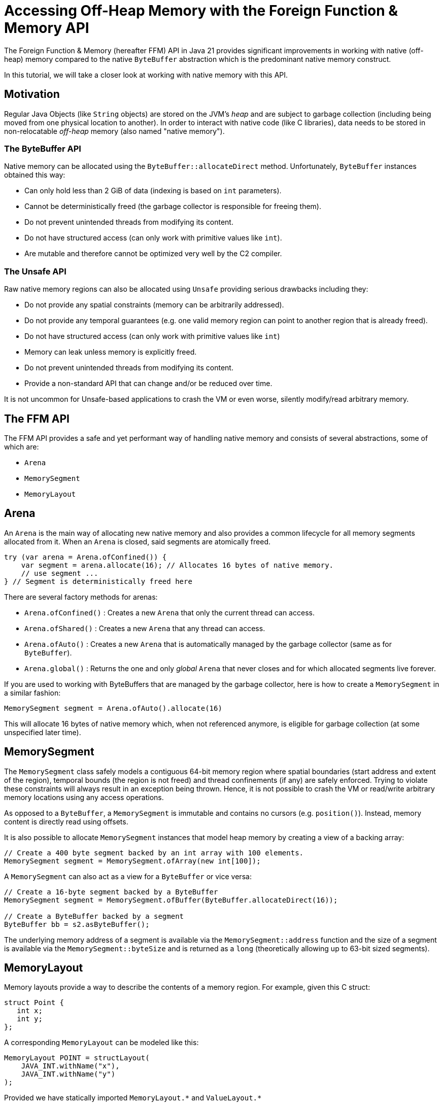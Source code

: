 = Accessing Off-Heap Memory with the Foreign Function & Memory API

The Foreign Function & Memory (hereafter FFM) API in Java 21 provides significant improvements in working with native (off-heap) memory compared to the native `ByteBuffer` abstraction which is the predominant native memory construct.

In this tutorial, we will take a closer look at working with native memory with this API.

== Motivation

Regular Java Objects (like `String` objects) are stored on the JVM's _heap_ and are subject to garbage collection (including being moved from one physical location to another). In order to interact with native code (like C libraries), data needs to be stored in non-relocatable _off-heap_ memory (also named "native memory").

=== The ByteBuffer API

Native memory can be allocated using the `ByteBuffer::allocateDirect` method. Unfortunately, `ByteBuffer` instances obtained this way:

* Can only hold less than 2 GiB of data (indexing is based on `int` parameters).
* Cannot be deterministically freed (the garbage collector is responsible for freeing them).
* Do not prevent unintended threads from modifying its content.
* Do not have structured access (can only work with primitive values like `int`).
* Are mutable and therefore cannot be optimized very well by the C2 compiler.

=== The Unsafe API

Raw native memory regions can also be allocated using `Unsafe` providing serious drawbacks including they:

* Do not provide any spatial constraints (memory can be arbitrarily addressed).
* Do not provide any temporal guarantees (e.g. one valid memory region can point to another region that is already freed).
* Do not have structured access (can only work with primitive values like `int`)
* Memory can leak unless memory is explicitly freed.
* Do not prevent unintended threads from modifying its content.
* Provide a non-standard API that can change and/or be reduced over time.

It is not uncommon for Unsafe-based applications to crash the VM or even worse, silently modify/read arbitrary memory.

== The FFM API

The FFM API provides a safe and yet performant way of handling native memory and consists of several abstractions, some of which are:

* `Arena`
* `MemorySegment`
* `MemoryLayout`

== Arena

An `Arena` is the main way of allocating new native memory and also provides a common lifecycle for all memory segments allocated from it. When an `Arena` is closed, said segments are atomically freed.

```
try (var arena = Arena.ofConfined()) {
    var segment = arena.allocate(16); // Allocates 16 bytes of native memory.
    // use segment ...
} // Segment is deterministically freed here
```

There are several factory methods for arenas:

* `Arena.ofConfined()` : Creates a new `Arena` that only the current thread can access.
* `Arena.ofShared()` : Creates a new `Arena` that any thread can access.
* `Arena.ofAuto()` : Creates a new `Arena` that is automatically managed by the garbage collector (same as for `ByteBuffer`).
* `Arena.global()` : Returns the one and only _global_ `Arena` that never closes and for which allocated segments live forever.

If you are used to working with ByteBuffers that are managed by the garbage collector, here is how to create a `MemorySegment` in a similar fashion:

`MemorySegment segment = Arena.ofAuto().allocate(16)`

This will allocate 16 bytes of native memory which, when not referenced anymore, is eligible for garbage collection (at some unspecified later time).

== MemorySegment

The `MemorySegment` class safely models a contiguous 64-bit memory region where spatial boundaries (start address and extent of the region), temporal bounds (the region is not freed) and thread confinements (if any) are safely enforced. Trying to violate these constraints will always result in an exception being thrown. Hence, it is not possible to crash the VM or read/write arbitrary memory locations using any access operations.

As opposed to a `ByteBuffer`, a `MemorySegment` is immutable and contains no cursors (e.g. `position()`). Instead, memory content is directly read using offsets.

It is also possible to allocate `MemorySegment` instances that model heap memory by creating a view of a backing array:

```
// Create a 400 byte segment backed by an int array with 100 elements.
MemorySegment segment = MemorySegment.ofArray(new int[100]);
```

A `MemorySegment` can also act as a view for a `ByteBuffer` or vice versa:

```
// Create a 16-byte segment backed by a ByteBuffer
MemorySegment segment = MemorySegment.ofBuffer(ByteBuffer.allocateDirect(16));

// Create a ByteBuffer backed by a segment
ByteBuffer bb = s2.asByteBuffer();
```

The underlying memory address of a segment is available via the `MemorySegment::address` function and the size of a segment is available via the `MemorySegment::byteSize` and is returned as a `long` (theoretically allowing up to 63-bit sized segments).

== MemoryLayout

Memory layouts provide a way to describe the contents of a memory region. For example, given this C struct:

```
struct Point {
   int x;
   int y;
};
```

A corresponding `MemoryLayout` can be modeled like this:

```
MemoryLayout POINT = structLayout(
    JAVA_INT.withName("x"),
    JAVA_INT.withName("y")
);
```

Provided we have statically imported `MemoryLayout.{empty}*` and `ValueLayout.{empty}*`

=== VarHandle Access

Structured memory can be accessed using `VarHandle` instances:

```
// Accessor for x
private static final VarHandle X = POINT.varHandle(groupElement("x"));
// Accessor for y
private static final VarHandle Y = POINT.varHandle(groupElement("y"));

...

try (var arena = Arena.ofConfined()) {
    MemorySegment point = arena.allocate(POINT);
    X.set(point, 3);
    Y.set(point, 4);
    System.out.println(
            Arrays.toString(point.toArray(JAVA_INT)) // [3, 4]
    );
} // Point is deterministically freed here

```

=== Class Encapsulation

By creating a wrapper class, memory segments can be viewed as ordinary Java objects even though they might be backed by native memory:

```
    static final class Point {

        private static final MemoryLayout POINT = structLayout(
                JAVA_INT.withName("x"),
                JAVA_INT.withName("y")
        ).withName("point");

        private static final VarHandle X = POINT.varHandle(groupElement("x"));
        private static final VarHandle Y = POINT.varHandle(groupElement("y"));

        private final MemorySegment segment;

        public Point(Arena arena) {
            this.segment = arena.allocate(POINT);
        }

        int x() {
            return (int) X.get(segment);
        }

        int y() {
            return (int) Y.get(segment);
        }

        void x(int x) {
            X.set(segment, x);
        }

        void y(int y) {
            Y.set(segment, y);
        }

        @Override
        public String toString() {
            return "Point[" + x() + ", " + y() + "]";
        }

        @Override
        public boolean equals(Object o) {
            return o instanceof Point that &&
                    this.x() == that.x() &&
                    this.x() == that.y();
        }

        @Override
        public int hashCode() {
            return Objects.hash(x(), y());
        }
    }
```


=== Memory Layout Types

There are several built-in layout types for common Java primitives including `ValueLayout.JAVA_INT`, `ValueLayout.JAVA_LONG`. These, together with `PaddingLayout`, can be composed into more complex forms using any of the factory methods in the `MemoryLayout` class:

* `structLayout()` : creates a structure of any number of other memory layouts. Elements are laid out consecutively in memory.
* `unionLayout()` : creates a union of any number of other memory layouts. Elements are laid out on the same location in memory.
* `sequenceLayout()` : creates a sequence (repetition) of a single other memory layout. Elements are laid out consecutively in memory.

For example, the layout of an array of 128 longs can be modeled like this:

```
SequenceLayout sequenceLayout = MemoryLayout.sequenceLayout(128, JAVA_LONG);
```

== Memory Slicing

Memory segments can be sliced to provide a spatially reduced view of an arbitrary subsection of backing segments:

```
// Create a slice of a memory location representing the x-coordinate of a point segment
MemorySegment xSegment = pointSegment.slice(0, JAVA_INT);
// Create a slice of a memory location representing the y-coordinate of a point segment
MemorySegment ySegment = pointSegment.slice(4, JAVA_INT);
```

== Memory Mapping

It is also possible to map a region of a file into a mapped memory segment:

```
Set<OpenOption> sparse = Set.of(CREATE_NEW, SPARSE, READ, WRITE);

try (var fc = FileChannel.open(Path.of("sparse"), sparse)) {

    // Create a large mapped memory segment managed by the GC (Arena.auto())
     // The file can be shared across threads and/or processes
    MemorySegment mapped = fc.map(READ_WRITE, 0, 1L << 26, Arena.ofAuto());

    System.out.println(mapped);
}
```

This is useful when doing fast persistent inter-thread communication for example.

=== Preview Feature

The FFM API is a _preview feature_ in Java 21 and, in order to use it, we must use the `--enable-preview` command line argument as https://www.baeldung.com/java-preview-features[described here].

It is expected that the FFM API will be a final feature in Java 22.

=== Conclusion

In this article, we have learned the basics of the FFM API in Java 21.

Initially, we looked at some of the previous constructs like `ByteBuffer` and `Unsafe` and their limitations. Then we learned how the FFM API provides a safe and performant abstraction of both native and heap memory.

Finally, we explored some examples using the API.

== Resources

* https://openjdk.org/jeps/434[JEP 442] Foreign Function & Memory API (Third Preview)
* Run your own code on an early access JDK today by downloading a https://jdk.java.net[JDK Early-Access Build].

